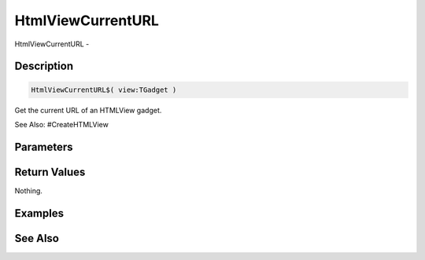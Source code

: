 .. _func_maxgui_html views_htmlviewcurrenturl:

==================
HtmlViewCurrentURL
==================

HtmlViewCurrentURL - 

Description
===========

.. code-block:: blitzmax

    HtmlViewCurrentURL$( view:TGadget )

Get the current URL of an HTMLView gadget.

See Also: #CreateHTMLView

Parameters
==========

Return Values
=============

Nothing.

Examples
========

See Also
========



